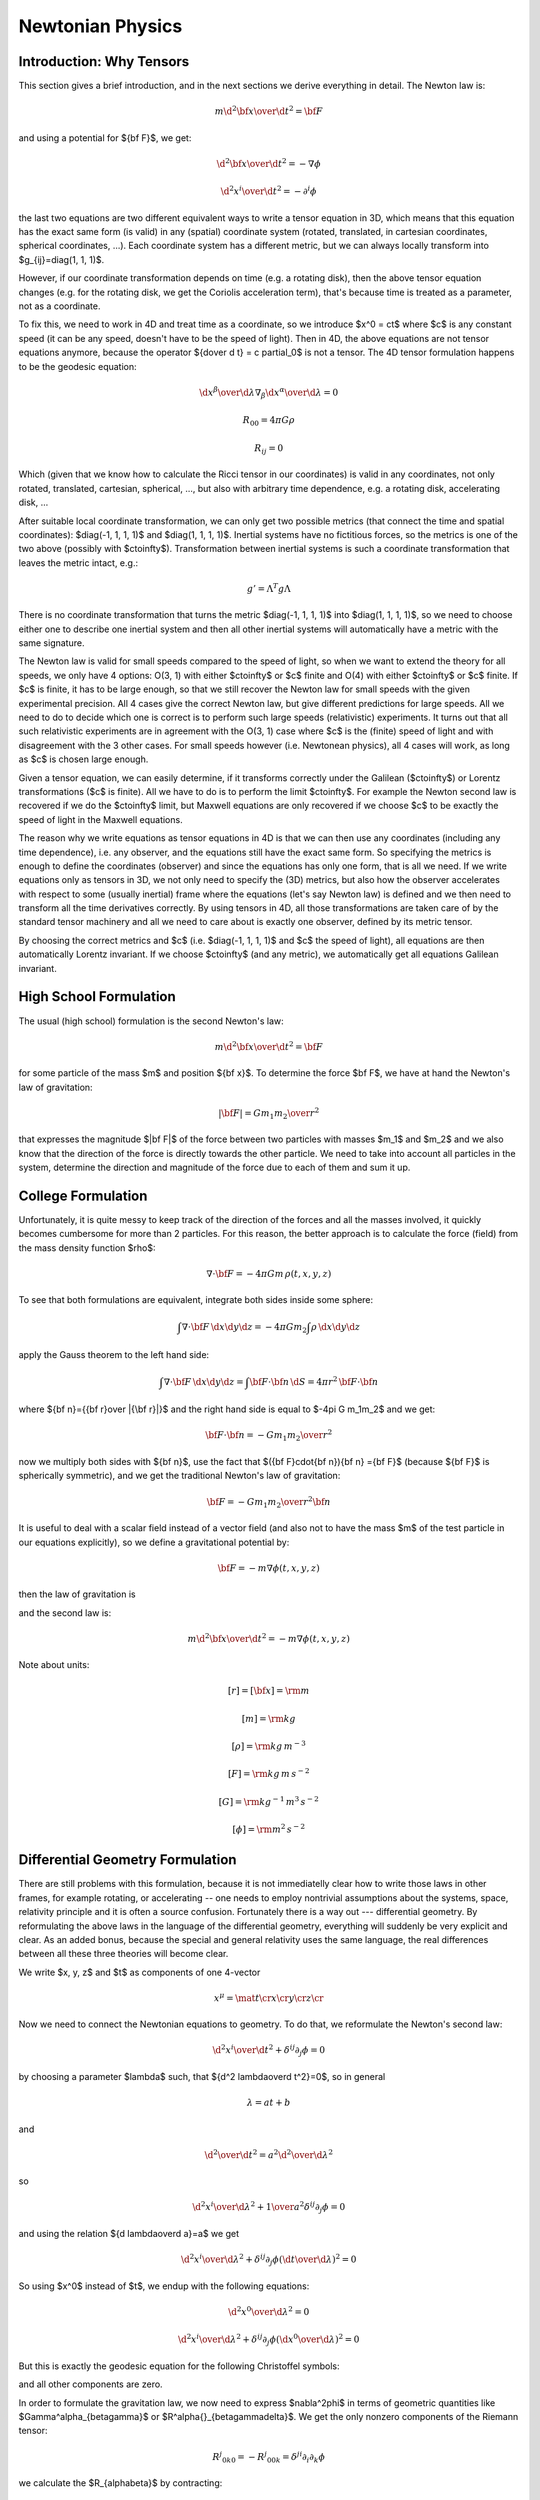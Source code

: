 .. index:: newtonian physics

Newtonian Physics
=================

Introduction: Why Tensors
-------------------------

This section gives a brief introduction, and in the next sections we derive
everything in detail. The Newton law is:

.. math::

    m {\d^2 {\bf x}\over\d t^2} = {\bf F}

and using a potential for ${\bf F}$, we get:

.. math::

    {\d^2 {\bf x}\over\d t^2} = -\nabla \phi

    {\d^2 x^i\over\d t^2} = -\partial^i \phi

the last two equations are two different equivalent ways to write a tensor
equation in 3D, which means that this equation has the exact same form (is
valid) in any (spatial) coordinate system (rotated, translated, in cartesian
coordinates, spherical coordinates, ...). Each coordinate system has a
different metric, but we can always locally transform into
$g_{ij}=\diag(1, 1, 1)$.

However, if our coordinate transformation depends on time (e.g. a rotating
disk), then the above tensor equation changes (e.g. for the rotating disk, we
get the Coriolis acceleration term), that's because time is treated as a
parameter, not as a coordinate.

To fix this, we need to work in 4D and treat time as a coordinate, so we
introduce $x^0 = ct$ where $c$ is any constant speed (it can be any speed,
doesn't have to be the speed of light). Then in 4D, the above equations are not
tensor equations anymore, because the operator ${\d\over \d t} = c \partial_0$
is not a tensor. The 4D tensor formulation happens to be the geodesic equation:

.. math::

    {\d x^\beta\over\d\lambda}\nabla_\beta {\d x^\alpha\over\d\lambda} = 0

    R_{00} = 4\pi G\rho

    R_{ij} = 0

Which (given that we know how to calculate the Ricci tensor in our coordinates)
is valid in any coordinates, not only rotated, translated, cartesian,
spherical, ..., but also with arbitrary time dependence, e.g. a rotating disk,
accelerating disk, ...

After suitable local coordinate transformation, we can only get two possible
metrics (that connect the time and spatial coordinates): $\diag(-1, 1, 1, 1)$
and $\diag(1, 1, 1, 1)$. Inertial systems have no fictitious forces, so the
metrics is one of the two above (possibly with $c\to\infty$). Transformation
between inertial systems is such a coordinate transformation that leaves the
metric intact, e.g.:

.. math::

     g' = \Lambda^T g \Lambda

There is no coordinate transformation that turns the metric $\diag(-1, 1, 1,
1)$ into $\diag(1, 1, 1, 1)$, so we need to choose either one to describe one
inertial system and then all other inertial systems will automatically have a
metric with the same signature.

The Newton law is valid for small speeds compared to the speed of light, so
when we want to extend the theory for all speeds, we only have 4 options: O(3,
1) with either $c\to\infty$ or $c$ finite and O(4) with either $c\to\infty$ or
$c$ finite. If $c$ is finite, it has to be large enough, so that we still
recover the Newton law for small speeds with the given experimental precision.
All 4 cases give the correct Newton law, but give different predictions for
large speeds. All we need to do to decide which one is correct is to perform
such large speeds (relativistic) experiments. It turns out that all such
relativistic experiments are in agreement with the O(3, 1) case where $c$ is
the (finite) speed of light and with disagreement with the 3 other cases. For
small speeds however (i.e. Newtonean physics), all 4 cases will work, as long
as $c$ is chosen large enough.

Given a tensor equation, we can easily determine, if it transforms correctly
under the Galilean ($c\to\infty$) or Lorentz transformations ($c$ is finite).
All we have to do is to perform the limit $c\to\infty$. For example the Newton
second law is recovered if we do the $c\to\infty$ limit, but Maxwell equations
are only recovered if we choose $c$ to be exactly the speed of light in the
Maxwell equations.

The reason why we write equations as tensor equations in 4D is that we can then
use any coordinates (including any time dependence), i.e. any observer, and the
equations still have the exact same form. So specifying the metrics is enough
to define the coordinates (observer) and since the equations has only one form,
that is all we need. If we write equations only as tensors in 3D, we not only
need to specify the (3D) metrics, but also how the observer accelerates with
respect to some (usually inertial) frame where the equations (let's say Newton
law) is defined and we then need to transform all the time derivatives
correctly. By using tensors in 4D, all those transformations are taken care of
by the standard tensor machinery and all we need to care about is exactly one
observer, defined by its metric tensor.

By choosing the correct metrics and $c$ (i.e. $\diag(-1, 1, 1, 1)$ and $c$ the
speed of light), all equations are then automatically Lorentz invariant. If we
choose $c\to\infty$ (and any metric), we automatically get all equations
Galilean invariant.


High School Formulation
-----------------------


The usual (high school) formulation is the second Newton's law:

.. math::

    m {\d^2 {\bf x}\over\d t^2} = {\bf F}

for some particle of the mass $m$ and position ${\bf x}$. To determine the
force $\bf F$, we have at hand the Newton's law of
gravitation:

.. math::

    |{\bf F}| = G {m_1 m_2\over r^2}

that expresses the magnitude $|\bf F|$ of the force between two particles with
masses $m_1$ and $m_2$ and we also know that the direction of the force is
directly towards the other particle.
We need to take into account all particles in the system, determine the
direction and magnitude of the force due to each of them and sum it up.

College Formulation
-------------------


Unfortunately, it is quite messy to keep track of the direction of the forces
and all the masses involved, it quickly becomes cumbersome for more than 2
particles. For this reason, the better approach is to calculate the force
(field) from the mass density function $\rho$:

.. math::

    \nabla\cdot{\bf F} = -4\pi Gm\,\rho(t, x, y, z)

To see that both formulations are equivalent,
integrate both sides inside some sphere:

.. math::

    \int\nabla\cdot{\bf F}\,\d x\d y\d z = -4\pi Gm_2\int\rho\,\d x\d y\d z

apply the Gauss theorem to the left hand side:

.. math::

    \int\nabla\cdot{\bf F}\,\d x\d y\d z = \int{\bf F}\cdot{\bf n}\,\d S= 4\pi r^2\,{\bf F}\cdot{\bf n}

where ${\bf n}={{\bf r}\over |{\bf r}|}$ and
the right hand side is equal to $-4\pi G m_1m_2$ and we get:

.. math::

    {\bf F}\cdot{\bf n} = -G{m_1m_2\over r^2}

now we multiply both sides with ${\bf n}$, use the fact that
$({\bf F}\cdot{\bf n}){\bf n} ={\bf F}$ (because ${\bf F}$ is spherically
symmetric), and we get the traditional Newton's
law of gravitation:

.. math::

    {\bf F} = -G{m_1m_2\over r^2}{\bf n}


It is useful to deal with a scalar field instead of a vector field (and also
not to have the mass $m$ of the test particle in our equations explicitly), so we
define a gravitational potential by:

.. math::

    {\bf F} = -m\nabla\phi(t, x, y, z)

then the law of gravitation is

.. math::
    :label: grav

    \nabla^2\phi = 4\pi G\rho

and the second law is:

.. math::

    m{\d^2 {\bf x}\over\d t^2} = -m\nabla\phi(t, x, y, z)


Note about units:

.. math::

    [r] = [{\bf x}] = \rm m


.. math::

    [m] = \rm kg


.. math::

    [\rho] = \rm kg\,m^{-3}


.. math::

    [F] = \rm kg\,m\,s^{-2}


.. math::

    [G] = \rm kg^{-1}\,m^3\,s^{-2}


.. math::

    [\phi] = \rm m^2\,s^{-2}


Differential Geometry Formulation
---------------------------------


There are still problems with this formulation, because it is not immediatelly
clear how to write those laws in other frames, for example rotating, or
accelerating -- one needs to employ nontrivial assumptions about the systems,
space, relativity principle and it is often a source confusion.
Fortunately there is a way out --- differential geometry. By reformulating the
above laws in the language of the differential geometry, everything will
suddenly be very explicit and clear. As an added bonus, because the special and
general relativity uses the same language, the real differences between all
these three theories will become clear.

We write $x, y, z$ and $t$ as components of one 4-vector

.. math::

     x^\mu = \mat{t\cr x\cr y\cr z\cr}

Now we need to connect the Newtonian equations to geometry. To do that, we
reformulate the Newton's second law:

.. math::

     {\d^2 x^i\over\d t^2} + \delta^{ij}\partial_j\phi =0

by choosing a parameter $\lambda$ such, that ${\d^2 \lambda\over\d t^2}=0$,
so in general

.. math::

     \lambda = at+b

and

.. math::

    {\d^2\over\d t^2} = a^2{\d^2\over\d \lambda^2}

so

.. math::

     {\d^2 x^i\over\d\lambda^2} + {1\over a^2}\delta^{ij}\partial_j\phi =0

and using the relation ${\d \lambda\over\d a}=a$ we get

.. math::

     {\d^2 x^i\over\d\lambda^2} + \delta^{ij}\partial_j\phi \left({\d t\over\d\lambda}\right)^2 =0

So using $x^0$ instead of $t$, we endup with the following equations:

.. math::

    {\d^2x^0\over\d\lambda^2}=0


.. math::

     {\d^2 x^i\over\d\lambda^2} + \delta^{ij}\partial_j\phi \left({\d x^0\over\d\lambda}\right)^2 =0

But this is exactly the geodesic equation for the following Christoffel symbols:

.. math::
    :label: Chris-newton

    \Gamma^i_{00} = \delta^{ij}\partial_j\phi

and all other components are zero.

In order to formulate the gravitation law, we now need to express
$\nabla^2\phi$ in terms of geometric quantities like
$\Gamma^\alpha_{\beta\gamma}$ or $R^\alpha{}_{\beta\gamma\delta}$.
We get the only nonzero components of
the Riemann tensor:

.. math::

    R^j{}_{0k0} = -R^j{}_{00k} = \delta^{ji}\partial_i\partial_k\phi

we calculate the $R_{\alpha\beta}$ by contracting:

.. math::

    R_{00} = R^\mu{}_{0\mu0} = R^i{}_{0i0} = \delta^{ij}\partial_i\partial_j\phi


.. math::

    R_{ij} = 0

and we see that the Newton gravitation law is

.. math::

    R_{00} = 4\pi G\rho


.. math::

    R_{ij} = 0


Thus we have reformulated the Newton's laws in a frame invariant way --- the
matter curves the geometry using the equations:

.. math::

    R_{00} = 4\pi G\rho


.. math::

    R_{ij} = 0

from which one can (for example) calculate the Christoffel symbols and other
things. The particles then move on the geodesics:

.. math::

    {\d^2 x^\alpha\over\d\lambda^2} + \Gamma^\alpha_{\beta\gamma} {\d x^\beta\over\d\lambda}{\d x^\gamma\over\d\lambda} = 0

Both equations now have the same form in all coordinate systems (inertial or
not) and it is clear how to transform them --- only the Christoffel symbols
(and Ricci tensor) change and we have a formula for their transformation.

Metrics
-------


There is a slight problem with the metrics --- it can be proven that there is
no metrics, that generates the Christoffel symbols above. However, it turns out
that if we introduce an invariant speed $c$ in the metrics, then calculate the
Christoffel symbols (thus they depend on $c$) and then do the limit
$c\to\infty$, we can get the Christoffel symbols above.

In fact, it turns out that there are many such metrics that generate the right
Christoffel symbols. Below we list several similar metrics and the
corresponding Christoffel symbols (in the limit $c\to\infty$), so that we can
get a better feeling what metrics work and what don't and why:

.. math::

    g_{\mu\nu} = \mat{-c^2-2\phi & 0 & 0 & 0\cr 0 & 1 & 0 & 0\cr 0 & 0 & -1 & 0\cr 0 & 0 & 0 & 1\cr}


.. math::

    \Gamma^1_{00}=\partial_x\phi


.. math::

    \Gamma^2_{00}=-\partial_y\phi


.. math::

    \Gamma^3_{00}=\partial_z\phi


.. math::

    g_{\mu\nu} = \mat{-c^2-2\phi & 0 & 0 & 0\cr 0 & 1 & 0 & 0\cr 0 & 0 & -1 & 0\cr 0 & 0 & 0 & -1\cr}


.. math::

    \Gamma^1_{00}=\partial_x\phi


.. math::

    \Gamma^2_{00}=-\partial_y\phi


.. math::

    \Gamma^3_{00}=-\partial_z\phi


.. math::

    g_{\mu\nu} = \mat{-c^2-2\phi & 0 & 0 & 0\cr 0 & -1 & 0 & 0\cr 0 & 0 & -1 & 0\cr 0 & 0 & 0 & -1\cr}


.. math::

    \Gamma^1_{00}=-\partial_x\phi


.. math::

    \Gamma^2_{00}=-\partial_y\phi


.. math::

    \Gamma^3_{00}=-\partial_z\phi


.. math::

    g_{\mu\nu} = \mat{-c^2+45-2\phi & 0 & 0 & 0\cr 0 & 1 & 0 & 0\cr 0 & 0 & 1 & 0\cr 0 & 0 & 0 & 1\cr}


.. math::

    \Gamma^1_{00}=\partial_x\phi


.. math::

    \Gamma^2_{00}=\partial_y\phi


.. math::

    \Gamma^3_{00}=\partial_z\phi


.. math::

    g_{\mu\nu} = \mat{-c^2-2\phi & 0 & 0 & 0\cr 0 & 1-{2\phi\over c^2} & 0 & 0\cr 0 & 0 & 1-{2\phi\over c^2} & 0\cr 0 & 0 & 0 & 1-{2\phi\over c^2}\cr}


.. math::

    \Gamma^1_{00}=\partial_x\phi


.. math::

    \Gamma^2_{00}=\partial_y\phi


.. math::

    \Gamma^3_{00}=\partial_z\phi


.. math::

    g_{\mu\nu} = \mat{-c^2-2\phi & 0 & 0 & 0\cr 0 & 1 & 0 & 0\cr 0 & 0 & 1 & 0\cr 0 & 0 & 0 & 1\cr}


.. math::

    \Gamma^1_{00}=\partial_x\phi


.. math::

    \Gamma^2_{00}=\partial_y\phi


.. math::

    \Gamma^3_{00}=\partial_z\phi


.. math::

    g_{\mu\nu} = \mat{c^2-2\phi & 0 & 0 & 0\cr 0 & 1 & 0 & 0\cr 0 & 0 & 1 & 0\cr 0 & 0 & 0 & 1\cr}


.. math::

    \Gamma^1_{00}=\partial_x\phi


.. math::

    \Gamma^2_{00}=\partial_y\phi


.. math::

    \Gamma^3_{00}=\partial_z\phi


.. math::

    g_{\mu\nu} = \mat{c^2-2\phi & 0 & 0 & 0\cr 0 & c^2 & 0 & 0\cr 0 & 0 & 1 & 0\cr 0 & 0 & 0 & 1\cr}


.. math::

    \Gamma^2_{00}=\partial_y\phi


.. math::

    \Gamma^3_{00}=\partial_z\phi


.. math::

    g_{\mu\nu} = \mat{c^2-2\phi & 0 & 0 & 0\cr 0 & 1 & 0 & {2\phi\over c^2}\cr 0 & 0 & 1 & 0\cr 0 & 0 & 0 & 1\cr}


.. math::

    \Gamma^1_{00}=\partial_x\phi


.. math::

    \Gamma^2_{00}=\partial_y\phi


.. math::

    \Gamma^3_{00}=\partial_z\phi


.. math::

    g_{\mu\nu} = \mat{c^2-2\phi & 0 & 0 & 0\cr 0 & 1 & 0 & c^2\cr 0 & 0 & 1 & 0\cr 0 & 0 & 0 & 1\cr}


.. math::

    \Gamma^1_{00}=-\infty


.. math::

    \Gamma^2_{00}=\partial_y\phi


.. math::

    \Gamma^3_{00}=\partial_z\phi


.. math::

    g_{\mu\nu} = \mat{c^2-2\phi & 0 & 0 & 0\cr 0 & 1 & 0 & 5\cr 0 & 0 & 1 & 0\cr 0 & 0 & 0 & 1\cr}


.. math::

    \Gamma^1_{00}=\partial_x\phi-5\partial_z\phi


.. math::

    \Gamma^2_{00}=\partial_y\phi


.. math::

    \Gamma^3_{00}=\partial_z\phi


.. math::

    g_{\mu\nu} = \mat{c^2-2\phi & 0 & 5 & 0\cr 0 & 1 & 0 & 0\cr 0 & 0 & 1 & 0\cr 0 & 0 & 0 & 1\cr}


.. math::

    \Gamma^1_{00}=\partial_x\phi


.. math::

    \Gamma^2_{00}=\partial_y\phi


.. math::

    \Gamma^3_{00}=\partial_z\phi

If we do the limit $c\to\infty$ in the metrics itself, all the working metrics
degenerate to:

.. math::

    g_{\mu\nu} = \mat{\pm\infty & 0 & 0 & 0\cr 0 & 1 & 0 & 0\cr 0 & 0 & 1 & 0\cr 0 & 0 & 0 & 1\cr}

(possibly with nonzero but finite elements $g_{0i}=g_{i0}\neq0$).
So it seems like any metrics whose limit is
$\diag(\pm\infty, 1, 1, 1)$, generates the correct Christoffel symbols:

.. math::

    \Gamma^1_{00}=\partial_x\phi


.. math::

    \Gamma^2_{00}=\partial_y\phi


.. math::

    \Gamma^3_{00}=\partial_z\phi

but this would have to be investigated further.

Let's take the metrics
$\diag(-c^2-2\phi, 1-{2\phi\over c^2}, 1-{2\phi\over c^2}, 1-{2\phi\over c^2})$
and calculate the Christoffel symbols (without the limit $c\to\infty$):

.. math::

    \Gamma^0_{\mu\nu}=\begin{pmatrix}- \frac{\frac{\partial}{\partial t} \phi\left(t,x,y,z\right)}{- 2 \phi\left(t,x,y,z\right) - {c}^{2}} & - \frac{\frac{\partial}{\partial x} \phi\left(t,x,y,z\right)}{- 2 \phi\left(t,x,y,z\right) - {c}^{2}} & - \frac{\frac{\partial}{\partial y} \phi\left(t,x,y,z\right)}{- 2 \phi\left(t,x,y,z\right) - {c}^{2}} & - \frac{\frac{\partial}{\partial z} \phi\left(t,x,y,z\right)}{- 2 \phi\left(t,x,y,z\right) - {c}^{2}}\\- \frac{\frac{\partial}{\partial x} \phi\left(t,x,y,z\right)}{- 2 \phi\left(t,x,y,z\right) - {c}^{2}} & \frac{\frac{\partial}{\partial t} \phi\left(t,x,y,z\right)}{{c}^{2} \left(- 2 \phi\left(t,x,y,z\right) - {c}^{2}\right)} & 0 & 0\\- \frac{\frac{\partial}{\partial y} \phi\left(t,x,y,z\right)}{- 2 \phi\left(t,x,y,z\right) - {c}^{2}} & 0 & \frac{\frac{\partial}{\partial t} \phi\left(t,x,y,z\right)}{{c}^{2} \left(- 2 \phi\left(t,x,y,z\right) - {c}^{2}\right)} & 0\\- \frac{\frac{\partial}{\partial z} \phi\left(t,x,y,z\right)}{- 2 \phi\left(t,x,y,z\right) - {c}^{2}} & 0 & 0 & \frac{\frac{\partial}{\partial t} \phi\left(t,x,y,z\right)}{{c}^{2} \left(- 2 \phi\left(t,x,y,z\right) - {c}^{2}\right)}\end{pmatrix}

    \Gamma^1_{\mu\nu}=\begin{pmatrix}\frac{\frac{\partial}{\partial x} \phi\left(t,x,y,z\right)}{1 - 2 \frac{\phi\left(t,x,y,z\right)}{{c}^{2}}} & - \frac{\frac{\partial}{\partial t} \phi\left(t,x,y,z\right)}{{c}^{2} \left(1 - 2 \frac{\phi\left(t,x,y,z\right)}{{c}^{2}}\right)} & 0 & 0\\- \frac{\frac{\partial}{\partial t} \phi\left(t,x,y,z\right)}{{c}^{2} \left(1 - 2 \frac{\phi\left(t,x,y,z\right)}{{c}^{2}}\right)} & - \frac{\frac{\partial}{\partial x} \phi\left(t,x,y,z\right)}{{c}^{2} \left(1 - 2 \frac{\phi\left(t,x,y,z\right)}{{c}^{2}}\right)} & - \frac{\frac{\partial}{\partial y} \phi\left(t,x,y,z\right)}{{c}^{2} \left(1 - 2 \frac{\phi\left(t,x,y,z\right)}{{c}^{2}}\right)} & - \frac{\frac{\partial}{\partial z} \phi\left(t,x,y,z\right)}{{c}^{2} \left(1 - 2 \frac{\phi\left(t,x,y,z\right)}{{c}^{2}}\right)}\\0 & - \frac{\frac{\partial}{\partial y} \phi\left(t,x,y,z\right)}{{c}^{2} \left(1 - 2 \frac{\phi\left(t,x,y,z\right)}{{c}^{2}}\right)} & \frac{\frac{\partial}{\partial x} \phi\left(t,x,y,z\right)}{{c}^{2} \left(1 - 2 \frac{\phi\left(t,x,y,z\right)}{{c}^{2}}\right)} & 0\\0 & - \frac{\frac{\partial}{\partial z} \phi\left(t,x,y,z\right)}{{c}^{2} \left(1 - 2 \frac{\phi\left(t,x,y,z\right)}{{c}^{2}}\right)} & 0 & \frac{\frac{\partial}{\partial x} \phi\left(t,x,y,z\right)}{{c}^{2} \left(1 - 2 \frac{\phi\left(t,x,y,z\right)}{{c}^{2}}\right)}\end{pmatrix}

    \Gamma^2_{\mu\nu}=\begin{pmatrix}\frac{\frac{\partial}{\partial y} \phi\left(t,x,y,z\right)}{1 - 2 \frac{\phi\left(t,x,y,z\right)}{{c}^{2}}} & 0 & - \frac{\frac{\partial}{\partial t} \phi\left(t,x,y,z\right)}{{c}^{2} \left(1 - 2 \frac{\phi\left(t,x,y,z\right)}{{c}^{2}}\right)} & 0\\0 & \frac{\frac{\partial}{\partial y} \phi\left(t,x,y,z\right)}{{c}^{2} \left(1 - 2 \frac{\phi\left(t,x,y,z\right)}{{c}^{2}}\right)} & - \frac{\frac{\partial}{\partial x} \phi\left(t,x,y,z\right)}{{c}^{2} \left(1 - 2 \frac{\phi\left(t,x,y,z\right)}{{c}^{2}}\right)} & 0\\- \frac{\frac{\partial}{\partial t} \phi\left(t,x,y,z\right)}{{c}^{2} \left(1 - 2 \frac{\phi\left(t,x,y,z\right)}{{c}^{2}}\right)} & - \frac{\frac{\partial}{\partial x} \phi\left(t,x,y,z\right)}{{c}^{2} \left(1 - 2 \frac{\phi\left(t,x,y,z\right)}{{c}^{2}}\right)} & - \frac{\frac{\partial}{\partial y} \phi\left(t,x,y,z\right)}{{c}^{2} \left(1 - 2 \frac{\phi\left(t,x,y,z\right)}{{c}^{2}}\right)} & - \frac{\frac{\partial}{\partial z} \phi\left(t,x,y,z\right)}{{c}^{2} \left(1 - 2 \frac{\phi\left(t,x,y,z\right)}{{c}^{2}}\right)}\\0 & 0 & - \frac{\frac{\partial}{\partial z} \phi\left(t,x,y,z\right)}{{c}^{2} \left(1 - 2 \frac{\phi\left(t,x,y,z\right)}{{c}^{2}}\right)} & \frac{\frac{\partial}{\partial y} \phi\left(t,x,y,z\right)}{{c}^{2} \left(1 - 2 \frac{\phi\left(t,x,y,z\right)}{{c}^{2}}\right)}\end{pmatrix}

    \Gamma^3_{\mu\nu}=\begin{pmatrix}\frac{\frac{\partial}{\partial z} \phi\left(t,x,y,z\right)}{1 - 2 \frac{\phi\left(t,x,y,z\right)}{{c}^{2}}} & 0 & 0 & - \frac{\frac{\partial}{\partial t} \phi\left(t,x,y,z\right)}{{c}^{2} \left(1 - 2 \frac{\phi\left(t,x,y,z\right)}{{c}^{2}}\right)}\\0 & \frac{\frac{\partial}{\partial z} \phi\left(t,x,y,z\right)}{{c}^{2} \left(1 - 2 \frac{\phi\left(t,x,y,z\right)}{{c}^{2}}\right)} & 0 & - \frac{\frac{\partial}{\partial x} \phi\left(t,x,y,z\right)}{{c}^{2} \left(1 - 2 \frac{\phi\left(t,x,y,z\right)}{{c}^{2}}\right)}\\0 & 0 & \frac{\frac{\partial}{\partial z} \phi\left(t,x,y,z\right)}{{c}^{2} \left(1 - 2 \frac{\phi\left(t,x,y,z\right)}{{c}^{2}}\right)} & - \frac{\frac{\partial}{\partial y} \phi\left(t,x,y,z\right)}{{c}^{2} \left(1 - 2 \frac{\phi\left(t,x,y,z\right)}{{c}^{2}}\right)}\\- \frac{\frac{\partial}{\partial t} \phi\left(t,x,y,z\right)}{{c}^{2} \left(1 - 2 \frac{\phi\left(t,x,y,z\right)}{{c}^{2}}\right)} & - \frac{\frac{\partial}{\partial x} \phi\left(t,x,y,z\right)}{{c}^{2} \left(1 - 2 \frac{\phi\left(t,x,y,z\right)}{{c}^{2}}\right)} & - \frac{\frac{\partial}{\partial y} \phi\left(t,x,y,z\right)}{{c}^{2} \left(1 - 2 \frac{\phi\left(t,x,y,z\right)}{{c}^{2}}\right)} & - \frac{\frac{\partial}{\partial z} \phi\left(t,x,y,z\right)}{{c}^{2} \left(1 - 2 \frac{\phi\left(t,x,y,z\right)}{{c}^{2}}\right)}\end{pmatrix}

By taking the limit $c\to\infty$, the only nonzero Christoffel symbols are:

.. math::

    \Gamma^1_{00}=\partial_x\phi


.. math::

    \Gamma^2_{00}=\partial_y\phi


.. math::

    \Gamma^3_{00}=\partial_z\phi

or written compactly:

.. math::

    \Gamma^i_{00}=\delta^{ij}\partial_j\phi

So the geodesics equation

.. math::

    {\d^2 x^\alpha\over\d\lambda^2} + \Gamma^\alpha_{\beta\gamma} {\d x^\beta\over\d\lambda}{\d x^\gamma\over\d\lambda} = 0

becomes

.. math::

    {\d^2 x^0\over\d\lambda^2}=0


.. math::

    {\d^2 x^i\over\d\lambda^2} + \delta^{ij}\partial_j\phi \left({\d x^0\over\d\lambda}\right)^2 = 0

From the first equation we get $x^0 = a\lambda+b$, we substitute to the second
equation:

.. math::

    {1\over a^2}{\d^2 x^i\over\d\lambda^2} + \delta^{ij}\partial_j\phi = 0

or

.. math::

    {\d^2 x^i\over\d (x^0)^2} + \delta^{ij}\partial_j\phi = 0


.. math::

    {\d^2 x^i\over\d t^2}=-\delta^{ij}\partial_j\phi

So the Newton's second law *is* the equation of geodesics.


Obsolete section
----------------


This section is obsolete, ideas from it should be polished (sometimes
corrected) and put to other sections.

The problem is, that in general, Christoffel symbols have 40 components and
metrics only 10 and in our case, we cannot find such a metrics, that generates
the Christoffel symbols above. In other words, the spacetime that describes
the Newtonian theory is affine, but not a metric space. The metrics is singular,
and we have one metrics $\diag(-1, 0, 0, 0)$ that describes the time coordinate
and another metrics $\diag(0, 1, 1, 1)$ that describes the spatial coordinates.
We know the affine connection coefficients $\Gamma^\alpha_{\beta\gamma}$, so
that is enough to calculate geodesics and to differentiate vectors and do
everything we need.

However, for me it is still not satisfactory, because I really want to have a
metrics tensor, so that I can easily derive things in exactly the same way as
in general relativity. To do that, we will have to work in the regime $c$ is
finite and only at the end do the limit $c\to\infty$.

We start with Einstein equations:

.. math::

    R_{\alpha\beta}-\half Rg_{\alpha\beta}={8\pi G\over c^4}T_{\alpha\beta}

or

.. math::

    R_{\alpha\beta}={8\pi G\over c^4}(T_{\alpha\beta}-\half Tg_{\alpha\beta})


.. math::

    R^\alpha{}_\beta={8\pi G\over c^4}(T^\alpha{}_\beta-\half T)

The energy-momentum tensor is

.. math::

    T^{\alpha\beta} = \rho U^\alpha U^\beta

in our approximation $U^i \sim0$ and $U^0 \sim c$, so the only nonzero component
is:

.. math::

    T^{00} = \rho c^2


.. math::

    T = \rho c^2

and

.. math::

    R^i{}_j={8\pi G\over c^4}(-\half \rho c^2)=-{4\pi G\over c^2}\rho


.. math::

    R^0{}_0={8\pi G\over c^4}(\half \rho c^2)={4\pi G\over c^2}\rho

We need to find such a metric tensor, that

.. math::

    R^0{}_0={1\over c^2}\nabla^2\phi

then we get :eq:`grav`.

There are several ways to choose the metrics tensor. We
start
We can always find a coordinate transformation, that converts the metrics to a
diagonal form with only $1$, $0$ and $-1$ on the diagonal. If we want
nondegenerate metrics, we do not accept $0$ (but as it turns out, the metrics
for the Newtonian mechanics *is* degenerated).
Also, it is equivalent if we add a minus to all diagonal elements, e.g. $\diag(1,
1, 1, 1)$ and $\diag(-1, -1, -1, -1)$ are equivalent, so
we are left
with these options only:
signature 4:

.. math::

    g_{\mu\nu}=\diag(1, 1, 1, 1)

signature 2:

.. math::

    g_{\mu\nu}=\diag(-1, 1, 1, 1)


.. math::

    g_{\mu\nu}=\diag(1, -1, 1, 1)


.. math::

    g_{\mu\nu}=\diag(1, 1, -1, 1)


.. math::

    g_{\mu\nu}=\diag(1, 1, 1, -1)

signature 0:

.. math::

    g_{\mu\nu}=\diag(-1, -1, 1, 1)


.. math::

    g_{\mu\nu}=\diag(-1, 1, -1, 1)


.. math::

    g_{\mu\nu}=\diag(-1, 1, 1, -1)

No other possibility exists (up to adding a minus to all elements). We can also
quite easily find coordinate transformations that swap coordinates, i.e. we can
always find a transformation so that we first have only $-1$ and then only $1$
on the diagonal, so we are left with:
signature 4:

.. math::

    g_{\mu\nu}=\diag(1, 1, 1, 1)

signature 2:

.. math::

    g_{\mu\nu}=\diag(-1, 1, 1, 1)

signature 0:

.. math::

    g_{\mu\nu}=\diag(-1, -1, 1, 1)

One possible physical interpretation of the signature 0 metrics is
that we have 2 time coordinates and 2 spatial coordinates. In any case, this
metrics doesn't describe our space (neither Newtonian nor general relativity),
because we really need the spatial coordinates to have the metrics either
$\diag(1, 1, 1)$ or $\diag(-1, -1, -1)$.

So we are left with either (this case will probably not work, but I want to
have an
explicit reason why it doesn't work):

.. math::

    g_{\mu\nu} = \mat{1 & 0 & 0 & 0\cr 0 & 1 & 0 & 0\cr 0 & 0 & 1 & 0\cr 0 & 0 & 0 & 1\cr}

or (this is the usual special relativity)

.. math::

    g_{\mu\nu} = \mat{-1 & 0 & 0 & 0\cr 0 & 1 & 0 & 0\cr 0 & 0 & 1 & 0\cr 0 & 0 & 0 & 1\cr}

It turns out, that one option to turn on gravitation is to add the term $-{2\phi\over c^2}\one$ to the
metric tensor, in the first
case:

.. math::

    g_{\mu\nu} = \mat{1-{2\phi\over c^2} & 0 & 0 & 0\cr 0 & 1-{2\phi\over c^2} & 0 & 0\cr 0 & 0 & 1-{2\phi\over c^2} & 0\cr 0 & 0 & 0 & 1-{2\phi\over c^2}\cr}

and second case:

.. math::

    g_{\mu\nu} = \mat{-1-{2\phi\over c^2} & 0 & 0 & 0\cr 0 & 1-{2\phi\over c^2} & 0 & 0\cr 0 & 0 & 1-{2\phi\over c^2} & 0\cr 0 & 0 & 0 & 1-{2\phi\over c^2}\cr}

The second law is derived from the
equation of geodesic:

.. math::

    {\d^2 x^\alpha\over\d\lambda^2} + \Gamma^\alpha_{\beta\gamma} {\d x^\beta\over\d\lambda}{\d x^\gamma\over\d\lambda} = 0

in an equivalent form

.. math::

    {\d U^\alpha\over\d\tau} + \Gamma^\alpha_{\beta\gamma}U^\beta U^\gamma = 0

The only nonzero Christoffel symbols in the first case are (in the expressions
for the Christoffel symbols below, we set $c=1$):

.. math::

    \Gamma^0_{\mu\nu}= \begin{pmatrix}- \frac{\frac{\partial}{\partial t} \phi\left(t,x,y,z\right)}{1 - 2 \phi\left(t,x,y,z\right)} & - \frac{\frac{\partial}{\partial x} \phi\left(t,x,y,z\right)}{1 - 2 \phi\left(t,x,y,z\right)} & - \frac{\frac{\partial}{\partial y} \phi\left(t,x,y,z\right)}{1 - 2 \phi\left(t,x,y,z\right)} & - \frac{\frac{\partial}{\partial z} \phi\left(t,x,y,z\right)}{1 - 2 \phi\left(t,x,y,z\right)}\\- \frac{\frac{\partial}{\partial x} \phi\left(t,x,y,z\right)}{1 - 2 \phi\left(t,x,y,z\right)} & \frac{\frac{\partial}{\partial t} \phi\left(t,x,y,z\right)}{1 - 2 \phi\left(t,x,y,z\right)} & 0 & 0\\- \frac{\frac{\partial}{\partial y} \phi\left(t,x,y,z\right)}{1 - 2 \phi\left(t,x,y,z\right)} & 0 & \frac{\frac{\partial}{\partial t} \phi\left(t,x,y,z\right)}{1 - 2 \phi\left(t,x,y,z\right)} & 0\\- \frac{\frac{\partial}{\partial z} \phi\left(t,x,y,z\right)}{1 - 2 \phi\left(t,x,y,z\right)} & 0 & 0 & \frac{\frac{\partial}{\partial t} \phi\left(t,x,y,z\right)}{1 - 2 \phi\left(t,x,y,z\right)}\end{pmatrix}

    \Gamma^1_{\mu\nu}= \begin{pmatrix}\frac{\frac{\partial}{\partial x} \phi\left(t,x,y,z\right)}{1 - 2 \phi\left(t,x,y,z\right)} & - \frac{\frac{\partial}{\partial t} \phi\left(t,x,y,z\right)}{1 - 2 \phi\left(t,x,y,z\right)} & 0 & 0\\- \frac{\frac{\partial}{\partial t} \phi\left(t,x,y,z\right)}{1 - 2 \phi\left(t,x,y,z\right)} & - \frac{\frac{\partial}{\partial x} \phi\left(t,x,y,z\right)}{1 - 2 \phi\left(t,x,y,z\right)} & - \frac{\frac{\partial}{\partial y} \phi\left(t,x,y,z\right)}{1 - 2 \phi\left(t,x,y,z\right)} & - \frac{\frac{\partial}{\partial z} \phi\left(t,x,y,z\right)}{1 - 2 \phi\left(t,x,y,z\right)}\\0 & - \frac{\frac{\partial}{\partial y} \phi\left(t,x,y,z\right)}{1 - 2 \phi\left(t,x,y,z\right)} & \frac{\frac{\partial}{\partial x} \phi\left(t,x,y,z\right)}{1 - 2 \phi\left(t,x,y,z\right)} & 0\\0 & - \frac{\frac{\partial}{\partial z} \phi\left(t,x,y,z\right)}{1 - 2 \phi\left(t,x,y,z\right)} & 0 & \frac{\frac{\partial}{\partial x} \phi\left(t,x,y,z\right)}{1 - 2 \phi\left(t,x,y,z\right)}\end{pmatrix}

    \Gamma^2_{\mu\nu}= \begin{pmatrix}\frac{\frac{\partial}{\partial y} \phi\left(t,x,y,z\right)}{1 - 2 \phi\left(t,x,y,z\right)} & 0 & - \frac{\frac{\partial}{\partial t} \phi\left(t,x,y,z\right)}{1 - 2 \phi\left(t,x,y,z\right)} & 0\\0 & \frac{\frac{\partial}{\partial y} \phi\left(t,x,y,z\right)}{1 - 2 \phi\left(t,x,y,z\right)} & - \frac{\frac{\partial}{\partial x} \phi\left(t,x,y,z\right)}{1 - 2 \phi\left(t,x,y,z\right)} & 0\\- \frac{\frac{\partial}{\partial t} \phi\left(t,x,y,z\right)}{1 - 2 \phi\left(t,x,y,z\right)} & - \frac{\frac{\partial}{\partial x} \phi\left(t,x,y,z\right)}{1 - 2 \phi\left(t,x,y,z\right)} & - \frac{\frac{\partial}{\partial y} \phi\left(t,x,y,z\right)}{1 - 2 \phi\left(t,x,y,z\right)} & - \frac{\frac{\partial}{\partial z} \phi\left(t,x,y,z\right)}{1 - 2 \phi\left(t,x,y,z\right)}\\0 & 0 & - \frac{\frac{\partial}{\partial z} \phi\left(t,x,y,z\right)}{1 - 2 \phi\left(t,x,y,z\right)} & \frac{\frac{\partial}{\partial y} \phi\left(t,x,y,z\right)}{1 - 2 \phi\left(t,x,y,z\right)}\end{pmatrix}

    \Gamma^3_{\mu\nu}= \begin{pmatrix}\frac{\frac{\partial}{\partial z} \phi\left(t,x,y,z\right)}{1 - 2 \phi\left(t,x,y,z\right)} & 0 & 0 & - \frac{\frac{\partial}{\partial t} \phi\left(t,x,y,z\right)}{1 - 2 \phi\left(t,x,y,z\right)}\\0 & \frac{\frac{\partial}{\partial z} \phi\left(t,x,y,z\right)}{1 - 2 \phi\left(t,x,y,z\right)} & 0 & - \frac{\frac{\partial}{\partial x} \phi\left(t,x,y,z\right)}{1 - 2 \phi\left(t,x,y,z\right)}\\0 & 0 & \frac{\frac{\partial}{\partial z} \phi\left(t,x,y,z\right)}{1 - 2 \phi\left(t,x,y,z\right)} & - \frac{\frac{\partial}{\partial y} \phi\left(t,x,y,z\right)}{1 - 2 \phi\left(t,x,y,z\right)}\\- \frac{\frac{\partial}{\partial t} \phi\left(t,x,y,z\right)}{1 - 2 \phi\left(t,x,y,z\right)} & - \frac{\frac{\partial}{\partial x} \phi\left(t,x,y,z\right)}{1 - 2 \phi\left(t,x,y,z\right)} & - \frac{\frac{\partial}{\partial y} \phi\left(t,x,y,z\right)}{1 - 2 \phi\left(t,x,y,z\right)} & - \frac{\frac{\partial}{\partial z} \phi\left(t,x,y,z\right)}{1 - 2 \phi\left(t,x,y,z\right)}\end{pmatrix}

and in the second case, only $\Gamma^0_{\mu\nu}$ is different:

.. math::

    \Gamma^0_{\mu\nu}= \begin{pmatrix}\frac{\frac{\partial}{\partial t} \phi\left(t,x,y,z\right)}{1 + 2 \phi\left(t,x,y,z\right)} & \frac{\frac{\partial}{\partial x} \phi\left(t,x,y,z\right)}{1 + 2 \phi\left(t,x,y,z\right)} & \frac{\frac{\partial}{\partial y} \phi\left(t,x,y,z\right)}{1 + 2 \phi\left(t,x,y,z\right)} & \frac{\frac{\partial}{\partial z} \phi\left(t,x,y,z\right)}{1 + 2 \phi\left(t,x,y,z\right)}\\\frac{\frac{\partial}{\partial x} \phi\left(t,x,y,z\right)}{1 + 2 \phi\left(t,x,y,z\right)} & - \frac{\frac{\partial}{\partial t} \phi\left(t,x,y,z\right)}{1 + 2 \phi\left(t,x,y,z\right)} & 0 & 0\\\frac{\frac{\partial}{\partial y} \phi\left(t,x,y,z\right)}{1 + 2 \phi\left(t,x,y,z\right)} & 0 & - \frac{\frac{\partial}{\partial t} \phi\left(t,x,y,z\right)}{1 + 2 \phi\left(t,x,y,z\right)} & 0\\\frac{\frac{\partial}{\partial z} \phi\left(t,x,y,z\right)}{1 + 2 \phi\left(t,x,y,z\right)} & 0 & 0 & - \frac{\frac{\partial}{\partial t} \phi\left(t,x,y,z\right)}{1 + 2 \phi\left(t,x,y,z\right)}\end{pmatrix}


Now we assume that $\partial_\mu\phi \sim \phi \ll c^2$, so all $\Gamma^\alpha_{\beta
\gamma}$ are of the same order. Also $|U^i| \ll |U^0|$ and $U^0 = c$, so the only
nonnegligible term is

.. math::

    {\d U^\alpha\over\d\tau} + \Gamma^\alpha_{00}(U^0)^2 = 0

Substituting for the Christoffel symbol we get

.. math::

    {\d U^i\over\d\tau} =-{\delta^{ij}\partial_j{\phi\over c^2}\over1-{2\phi\over c^2}} \, c^2 =-\delta^{ij}(\partial_j\phi)\ \left(1+O\left({\phi\over c^2}\right)\right) =-\delta^{ij}\partial_j\phi  + O\left(\left({\phi\over c^2}\right)^2\right)

and multiplying both sides with $m$:

.. math::

    m{\d U^i\over\d\tau} =-m\partial_j\phi\ \delta^{ij}

which is the second Newton's law. For the zeroth component we get (first case
metric)

.. math::

    m{\d U^0\over\d\tau} =m{\d\phi\over\d\tau}

second case:

.. math::

    m{\d U^0\over\d\tau} =-m{\d\phi\over\d\tau}

Where $mU^0 = p^0$ is the energy of the particle (with respect to this frame
only), this means the energy is conserved unless the gravitational field
depends on time.

To summarize: the Christoffel symbols :eq:`Chris-newton` that we get from the
Newtonian theory contain $c$, which up to this point can be any speed, for
example we can set $c=1\rm\,ms^{-1}$. However, in order to have some metrics
tensor that generates those Christoffel symbols, the only way to do that is by
the metrics

.. math::

    \diag(-1, 1, 1, 1)-{2\phi\over c^2}\one

then calculating the Christoffel symbols. If we neglect the terms of the order
$O\left(\left(\phi\over c^2\right)^2\right)$ and higher, we get the Newtonian
Christoffel symbols :eq:`Chris-newton` that we want. It's clear that in order
to neglect the terms, we must have $|\phi| \ll c^2$, so we must choose $c$
large enough for this to work. To put it plainly, unless $c$ is large, there is
no metrics in our Newtonian spacetime. However for $c$ large, everything is
fine.


Intertial frames
----------------


What is an inertial frame? Inertial frame is such a frame
that doesn't have any fictitious forces. What is a fictitious force?
If we take covariant time derivative of any vector, then fictitious forces are all
the terms with nonzero Christoffel symbols. In other words, nonzero Christoffel symbols
mean that by (partially) differentiating with respect to time, we need to add
additional terms in order to get a proper vector again -- and those terms are
called fictitious forces if we are differentiating the velocity vector.

Inertial frame is a frame without fictitious forces, i.e. with all Christoffel
symbols zero in the whole frame.  This is equivalent to all components of the
Riemann tensor being zero:

.. math::

    R^\alpha{}_{\beta\gamma\delta} = 0

In general, if $R^\alpha{}_{\beta\gamma\delta} \neq 0$ in the whole universe,
then no such frame exists, but one can always achieve that locally, because
one can always find a coordinate transformation so that the Christoffel
symbols are zero locally (e.g. at one point), but unless
$R^\alpha{}_{\beta\gamma\delta} = 0$, the Christoffel symbols will *not*
be zero in the whole frame. So the (local) inertial frame is such a frame that
has zero Christoffel symbols (locally).

What is the metrics of the inertial frame? It is such a metrics, that
$\Gamma^\alpha{}_{\beta\gamma} = 0$. The derivatives
$\partial_\mu\Gamma^\alpha{}_{\beta\gamma}$ however doesn't have to be zero. We
know that taking any of the metrics listed above with $\phi=const$ we get all
the Christoffel symbols zero. So for example these two metrics (one with a plus
sign, the other with a minus sign) have all the Christoffel symbols zero:

.. math::

    g_{\mu\nu} = \mat{\pm c^2 & 0 & 0 & 0\cr 0 & 1 & 0 & 0\cr 0 & 0 & 1 & 0\cr 0 & 0 & 0 & 1\cr}

Such a metrics corresponds to an inertial frame then.

What are the (coordinate) transformations, that transform from one
intertial frame to another? Those are all transformations that start with an
inertial frame metrics (an example of such a metrics is given above), transform
it using the transformation matrix and the resulting metrics is also inertial.
In particular, let $x^\mu$ be inertial, thus $g_{\mu\nu}$ is an inertial
metrics, then transform to $x'^\mu$ and $g'$:

.. math::

    g'_{\alpha\beta} = {\partial x^\mu\over\partial x'^\alpha} {\partial x^\nu\over\partial x'^\beta} g_{\mu\nu} = \left({\partial x\over\partial x'}\right)^T g \left({\partial x\over\partial x'}\right)

if we denote the transformation matrix by $\Lambda$:

.. math::

    \Lambda^\mu{}_\alpha= {\partial x^\mu\over\partial x'^\alpha}

then the transformation law is:

.. math::

     g' = \Lambda^T g \Lambda

Now let's assume that $g'=g$, i.e. both inertial systems are given by the same
matrix and let's assume this particular form:

.. math::

    g'_{\mu\nu}=g_{\mu\nu} = \mat{\pm c^2 & 0 & 0 & 0\cr 0 & 1 & 0 & 0\cr 0 & 0 & 1 & 0\cr 0 & 0 & 0 & 1\cr}

(e.g. this covers almost all possible Newtonian metrics tensors).

.. index::
    pair: Lorentz; Group

Lorentz Group
-------------


The Lorentz group is O(3,1), e.g. all matrices satisfying:

.. math::
    :label: ortho

    g =
    \Lambda^T
    g
    \Lambda

with $g=\diag(-c^2, 1, 1, 1)$.
Taking the determinant of :eq:`ortho` we get $(\det\Lambda)^2=1$ or
$\det\Lambda=\pm1$. Writing the 00 component of :eq:`ortho` we get

.. math::

     -c^2 = -c^2(A^0{}_0)^2+(A^0{}_1)^2+(A^0{}_2)^2+(A^0{}_3)^2

or

.. math::

     (A^0{}_0)^2 = 1 + {1\over c^2}\left((A^0{}_1)^2+(A^0{}_2)^2+(A^0{}_3)^2\right)

Thus we can see that either $A^0{}_0\ge1$ (the transformation preserves the
direction of time, orthochronous) or $A^0{}_0\le-1$ (not orthochronous).
Thus we can see that the O(3, 1) group consists of 4 continuous parts, that
are not connected.

First case: elements with $\det\Lambda=1$ and $A^0{}_0\ge1$. Transformations
with $\det\Lambda=1$ form a subgroup and are called SO(3, 1), if they also have
$A^0{}_0\ge1$ (orthochronous), then they also form a subgroup and are called
the proper Lorentz transformations and denoted by ${\rm SO}^+(3, 1)$. They
consists of Lorentz boosts, example in the $x$-direction:

.. math::

    \Lambda^\mu{}_\nu= \mat{ {1\over\sqrt{1-{v^2\over c^2}}}& -{{v\over c^2}\over\sqrt{1-{v^2\over c^2}}} & 0 & 0\cr -{v\over\sqrt{1-{v^2\over c^2}}} & {1\over\sqrt{1-{v^2\over c^2}}} & 0 & 0\cr 0 & 0 & 1 & 0\cr 0 & 0 & 0 & 1\cr}

which in the limit $c\to\infty$ gives

.. math::

    \Lambda^\mu{}_\nu= \mat{ 1 & 0 & 0 & 0\cr -v & 1 & 0 & 0\cr 0 & 0 & 1 & 0\cr 0 & 0 & 0 & 1\cr}

and spatial rotations:

.. math::

    R_1(\phi)= \mat{ 1 & 0 & 0 & 0\cr 0 & 1 & 0 & 0\cr 0 & 0 & \cos\phi & \sin\phi\cr 0 & 0 & -\sin\phi & \cos\phi\cr}


.. math::

    R_2(\phi)= \mat{ 1 & 0 & 0 & 0\cr 0 & \cos\phi & 0 & \sin\phi\cr 0 & 0 & 1 & 0\cr 0 & -\sin\phi & 0  & \cos\phi\cr}


.. math::

    R_3(\phi)= \mat{ 1 & 0 & 0 & 0\cr 0 & \cos\phi & \sin\phi & 0\cr 0 & -\sin\phi & \cos\phi & 0\cr 0 & 0 & 0 & 1\cr}

(More rigorous derivation will be given in a moment.)
It can be shown (see below), that all other elements (improper
Lorentz transformations) of the O(3, 1)
group can be written as products of an element from ${\rm SO}^+(3, 1)$ and an
element of the discrete group:

.. math::

    \{\one,\ P,\ T,\ PT\}

where $P$ is space inversion (also called space reflection or parity
transformation):

.. math::

    P= \mat{ 1 & 0 & 0 & 0\cr 0 & -1 & 0 & 0\cr 0 & 0 & -1 & 0\cr 0 & 0 & 0 & -1\cr}

and $T$ is time reversal (also called time inversion):

.. math::

    T= \mat{ -1 & 0 & 0 & 0\cr 0 & 1 & 0 & 0\cr 0 & 0 & 1 & 0\cr 0 & 0 & 0 & 1\cr}


Second case: elements with $\det\Lambda=1$ and $A^0{}_0\le-1$. An example of
such an element is $PT$. In general, any product from ${\rm SO}^+(3, 1)$ and
$PT$ belongs here.

Third case: elements with $\det\Lambda=-1$ and $A^0{}_0\ge1$. An example of
such an element is $P$. In general, any product from ${\rm SO}^+(3, 1)$ and
$P$ belongs here.

Fourth case: elements with $\det\Lambda=-1$ and $A^0{}_0\le-1$. An example of
such an element is $T$. In general, any product from ${\rm SO}^+(3, 1)$ and
$T$ belongs here.

Example: where does the reflection around a
single spatial axis $(t, x, y, z)\to(t, -x, y, z)$ belong to? It is the third
case, because the determinant is $\det\Lambda=-1$ and the 00 element is 1.
Written in the matrix form:

.. math::

    \Lambda =
     \mat{ 1 & 0 & 0 & 0\cr 0 & -1 & 0 & 0\cr 0 & 0 & 1 & 0\cr 0 & 0 & 0 &
     1\cr} =
     \mat{ 1 & 0 & 0 & 0\cr 0 & -1 & 0 & 0\cr 0 & 0 & -1 & 0\cr 0 & 0 &
     0 & -1\cr}
     \mat{ 1 & 0 & 0 & 0\cr 0 & 1 & 0 & 0\cr 0 & 0 & -1 &
     0\cr 0 & 0 & 0 & -1\cr}
     =

     =
     \mat{ 1 & 0 & 0 & 0\cr 0 & -1 & 0 & 0\cr 0 & 0 & -1 & 0\cr 0 & 0 &
     0 & -1\cr}
     \mat{ 1 & 0 & 0 & 0\cr 0 & 1 & 0 & 0\cr 0 & 0 & \cos\pi &
     \sin\pi\cr 0 & 0 & -\sin\pi & \cos\pi\cr}
     =PR_1(\pi)

So it is constructed using the $R_1$ element from ${\rm SO}^+(3, 1)$ and P
from the discrete group above.

We can now show why the decomposition
${\rm O}(3,1)={\rm SO}^+(3, 1)\times\{\one,\ P,\ T,\ PT\}$ works. Note that
$PT=-\one$. First we show that ${\rm SO}(3,1)={\rm SO}^+(3, 1)\times\{\one,
-\one\}$. This follows from the fact, that all matrices with
$\Lambda^0{}_0\le-1$ can be written using $-\one$ and a matrix with
$\Lambda^0{}_0\ge1$.  All matrices
with $\det \Lambda=-1$ can be constructed from a matrix with $\det\Lambda=1$
(i.e. SO(3, 1)) and
a diagonal matrix with odd number of -1, below we list all of them together
with their construction using time reversal, parity and spatial rotations:

.. math::
    :nowrap:

    \begin{align*}
    \diag(-1, 0, 0, 0) &= T\\
    \diag(0, -1, 0, 0) &= PR_1(\pi)\\
    \diag(0, 0, -1, 0) &= PR_2(\pi)\\
    \diag(0, 0, 0, -1) &= PR_3(\pi)\\
    \diag(0, -1, -1, -1) &= P\\
    \diag(-1, 0, -1, -1) &= TR_1(\pi)\\
    \diag(-1, -1, 0, -1) &= TR_2(\pi)\\
    \diag(-1, -1, -1, 0) &= TR_3(\pi)\\
    \end{align*}

But $R_i(\pi)$ belongs to ${\rm SO}^+(3, 1)$, so we just need two extra
elements, $T$ and $P$ to construct all matrices with $\det\Lambda=-1$ using
matrices from SO(3, 1). So to recapitulate, if we start with ${\rm SO}^+(3, 1)$
we need to add the element $PT=-\one$ to construct SO(3, 1) and then we need to
add $P$ and $T$ to construct O(3, 1). Because all other combinations like
$PPT=T$ reduce to just one of $\{\one, P, T, -\one\}$, we are done.

The elements from ${\rm SO}^+(3, 1)$ are proper Lorentz transformations, all
other elements are improper. Now we'd like to construct the proper
Lorentz transformation matrix $A$ explicitly. As said above, all improper
transformations are just proper transformations multiplied by either $P$, $T$
or $PT$, so it is sufficient to construct $A$.

We can always write $A=e^L$, then:

.. math::

    \det A = \det e^L = e^{{\rm Tr}\,L} = 1

so $\Tr L = 0$ and $L$ is a real, traceless matrix. Rewriting :eq:`ortho`:

.. math::

     g = A^T g A


.. math::

     A^{-1} = g^{-1} A^T g


.. math::

     e^{-L} = g^{-1} e^{L^T}g = e^{g^{-1}L^Tg}


.. math::

     -L = g^{-1}L^Tg


.. math::

     -gL = (gL)^T

The matrix $gL$ is thus antisymmetric and the general form of $L$ is then:

.. math::

     L= \mat{ 0 & {L_{01}\over c^2} & {L_{02}\over c^2} & {L_{03}\over c^2}\cr L_{01} & 0 & L_{12} & L_{13}\cr L_{02} & -L_{12} & 0 & L_{23}\cr L_{03} & -L_{13} & -L_{23} & 0\cr}

One can check, that $gL$ is indeed antisymmetric. However, for a better
parametrization, it's better to work with a metric $\diag(-1, 1, 1, 1)$, which
can be achieved by putting $c$ into $(ct, x, y, z)$, or equivalently, to work
with $x^\mu=(t, x, y, z)$ and multiply this by a matrix $C=\diag(c, 1, 1, 1)$
to get $(ct, x, y, z)$. To get a symmetric $\tilde L$, we just have to do
$Cx' = \tilde LCx$,
so to get an unsymmetric $L$ from the symmetric one, we need to do
$C^{-1} \tilde L C$, so we get:

.. math::

     L = C^{-1} \mat{ 0 & \zeta_1 & \zeta_2 & \zeta_3\cr \zeta_1 & 0 & -\varphi_3 & \varphi_2\cr \zeta_2 & \varphi_3 & 0 & -\varphi_1\cr \zeta_3 & -\varphi_2 & \varphi_1 & 0\cr} C = -i\boldsymbol\varphi\cdot{\bf L}-i\boldsymbol\zeta\cdot C^{-1}{\bf M}C

We have parametrized all the proper Lorentz transformations with just 6
parameters
$\zeta_1$,
$\zeta_2$,
$\zeta_3$,
$\varphi_1$,
$\varphi_2$ and
$\varphi_3$. The matrices ${\bf L}$ and ${\bf M}$ are defined as:

.. math::

     L_1=-i\mat{ 0 & 0 & 0 & 0\cr 0 & 0 & 0 & 0\cr 0 & 0 & 0 & 1\cr 0 & 0 & -1 & 0\cr}


.. math::

     L_2=-i\mat{ 0 & 0 & 0 & 0\cr 0 & 0 & 0 & -1\cr 0 & 0 & 0 & 0\cr 0 & 1 & 0 & 0\cr}


.. math::

     L_3=-i\mat{ 0 & 0 & 0 & 0\cr 0 & 0 & 1 & 0\cr 0 & -1 & 0 & 0\cr 0 & 0 & 0 & 0\cr}


.. math::

     M_1=i\mat{ 0 & 1 & 0 & 0\cr 1 & 0 & 0 & 0\cr 0 & 0 & 0 & 0\cr 0 & 0 & 0 & 0\cr}


.. math::

     M_2=i\mat{ 0 & 0 & 1 & 0\cr 0 & 0 & 0 & 0\cr 1 & 0 & 0 & 0\cr 0 & 0 & 0 & 0\cr}


.. math::

     M_3=i\mat{ 0 & 0 & 0 & 1\cr 0 & 0 & 0 & 0\cr 0 & 0 & 0 & 0\cr 1 & 0 & 0 & 0\cr}

Straightforward calculation shows:

.. math::

    [L_i, L_j] = i\epsilon_{ijk}L_k


.. math::

    [L_i, M_j] = i\epsilon_{ijk}M_k


.. math::

    [M_i, M_j] = -i\epsilon_{ijk}L_k

The first relation corresponds to the commutation relations for angular
momentum, second relation shows that $M$ transforms as a vector under rotations
and the final relation shows that boosts do not in general commute.

We get:

.. math::

     A = e^{-i\boldsymbol\varphi\cdot{\bf L}-i\boldsymbol\zeta\cdot C^{-1}{\bf M}C} = C^{-1}\,e^{-i\boldsymbol\varphi\cdot{\bf L}-i\boldsymbol\zeta\cdot{\bf M}}\,C

As a special case, the rotation around the $z$-axis is given by
$\boldsymbol\varphi=(0, 0, \varphi)$ and $\boldsymbol\zeta=0$:

.. math::

    A= e^{-i\varphi L_3} = \one-L_3^2+iL_3\sin\varphi+L_3^2\cos\varphi= \mat{ 1 & 0 & 0 & 0\cr 0 & \cos\varphi & \sin\varphi & 0\cr 0 & -\sin\varphi & \cos\varphi & 0\cr 0 & 0 & 0 & 1\cr}

The boost in the $x$-direction is $\boldsymbol\varphi=0$ and
$\boldsymbol\zeta=(\zeta, 0, 0)$, e.g.:

.. math::

    A= C^{-1}e^{-i\zeta M_1}C = C^{-1}\left( \one-M_1^2+iM_1\sinh\zeta+ M_1^2\cosh\zeta\right)C=


.. math::

     = C^{-1} \mat{ \cosh\zeta & -\sinh\zeta & 0 & 0\cr -\sinh\zeta & \cosh\zeta & 0 & 0\cr 0 & 0 & 1 & 0\cr 0 & 0 & 0 & 1\cr} C = \mat{ \cosh\zeta & -{1\over c}\sinh\zeta & 0 & 0\cr -c\sinh\zeta & \cosh\zeta & 0 & 0\cr 0 & 0 & 1 & 0\cr 0 & 0 & 0 & 1\cr}

from the construction, $-\infty<\zeta<\infty$, so we may do the
substitution $\zeta={v\over c}\,{\rm atanh}\left({v\over c}\right)$, where
$-c<v<c$. The inverse transformation is:

.. math::

    \cosh\zeta={1\over\sqrt{1-{v^2\over c^2}}}


.. math::

    \sinh\zeta={{v\over c}\over\sqrt{1-{v^2\over c^2}}}

and we get the boost given above:

.. math::

    A= \mat{ \cosh\zeta & -{1\over c}\sinh\zeta & 0 & 0\cr -c\sinh\zeta & \cosh\zeta & 0 & 0\cr 0 & 0 & 1 & 0\cr 0 & 0 & 0 & 1\cr} = \mat{ {1\over\sqrt{1-{v^2\over c^2}}}& -{{v\over c^2}\over\sqrt{1-{v^2\over c^2}}} & 0 & 0\cr -{v\over\sqrt{1-{v^2\over c^2}}} & {1\over\sqrt{1-{v^2\over c^2}}} & 0 & 0\cr 0 & 0 & 1 & 0\cr 0 & 0 & 0 & 1\cr}

Adding two boosts together:

.. math::

     A(u)A(v) = \mat{ {1\over\sqrt{1-{u^2\over c^2}}}& -{{u\over c^2}\over\sqrt{1-{u^2\over c^2}}} & 0 & 0\cr -{u\over\sqrt{1-{u^2\over c^2}}} & {1\over\sqrt{1-{u^2\over c^2}}} & 0 & 0\cr 0 & 0 & 1 & 0\cr 0 & 0 & 0 & 1\cr} \mat{ {1\over\sqrt{1-{v^2\over c^2}}}& -{{v\over c^2}\over\sqrt{1-{v^2\over c^2}}} & 0 & 0\cr -{v\over\sqrt{1-{v^2\over c^2}}} & {1\over\sqrt{1-{v^2\over c^2}}} & 0 & 0\cr 0 & 0 & 1 & 0\cr 0 & 0 & 0 & 1\cr} =


.. math::

    = \mat{ {1\over\sqrt{1-{w^2\over c^2}}}& -{{w\over c^2}\over\sqrt{1-{w^2\over c^2}}} & 0 & 0\cr -{w\over\sqrt{1-{w^2\over c^2}}} & {1\over\sqrt{1-{w^2\over c^2}}} & 0 & 0\cr 0 & 0 & 1 & 0\cr 0 & 0 & 0 & 1\cr}

with

.. math::

    w = {u+v\over1+{uv\over c^2}}

.. index:: O(4) Group

O(4) Group
----------


The group of rotations in 4 dimensions is O(4), e.g. all matrices satisfying:

.. math::
    :label: ortho2

    g =
    \Lambda^T
    g
    \Lambda

with $g=\diag(c^2, 1, 1, 1)$.
Taking the determinant of :eq:`ortho2` we get $(\det\Lambda)^2=1$ or
$\det\Lambda=\pm1$. Writing the 00 component of :eq:`ortho2` we get

.. math::

     c^2 = c^2(A^0{}_0)^2+(A^0{}_1)^2+(A^0{}_2)^2+(A^0{}_3)^2

or

.. math::

     (A^0{}_0)^2 = 1 - {1\over c^2}\left((A^0{}_1)^2+(A^0{}_2)^2+(A^0{}_3)^2\right)

Thus we always have $-1\le A^0{}_0\le1$. That is different to the O(3, 1)
group: the O(4) group consists of only 2 continuous parts, that are not
connected. (The SO(4) part  contains the element $-\one$ though, but one can get
to it continuously, so the group is doubly connected.)

Everything proceeds much like for the O(3, 1) group, so $gL$ is antisymmetric,
but this time $g=\diag(c^2, 1, 1, 1)$, so we get:

.. math::

     L= \mat{ 0 & -{L_{01}\over c^2} & -{L_{02}\over c^2} & -{L_{03}\over c^2}\cr L_{01} & 0 & L_{12} & L_{13}\cr L_{02} & -L_{12} & 0 & L_{23}\cr L_{03} & -L_{13} & -L_{23} & 0\cr}

and so we also have 6 generators, but this time all of them are rotations:

.. math::

     A = C^{-1}\,e^{-i\varphi_a L_a}\,C

with $a=1, 2, 3, 4, 5, 6$. The spatial rotations are the same as for O(3, 1)
and the remaining 3 rotations are $(t,x)$, $(t,y)$ and $(t,z)$ plane rotations.
So for example the $(t,x)$ rotation is:

.. math::

     A= C^{-1} \mat{ \cos\varphi_4 & \sin\varphi_4 & 0 & 0\cr -\sin\varphi_4 & \cos\varphi_4 & 0 & 0\cr 0 & 0 & 1 & 0\cr 0 & 0 & 0 & 1\cr} C = \mat{ \cos\varphi_4 & {1\over c}\sin\varphi_4 & 0 & 0\cr -c\sin\varphi_4 & \cos\varphi_4 & 0 & 0\cr 0 & 0 & 1 & 0\cr 0 & 0 & 0 & 1\cr}

Now we can do this identification:

.. math::

    \sin\phi_4 = {{v\over c}\over\sqrt{1+({v\over c})^2}}


.. math::

    \cos\phi_4 = {1\over\sqrt{1+({v\over c})^2}}

so we get the Galilean transformation in the limit $c\to\infty$:

.. math::

    A= \mat{ {1\over\sqrt{1+({v\over c})^2}} & {{v\over c^2}\over\sqrt{1+({v\over c})^2}} & 0 & 0\cr -{v\over\sqrt{1+({v\over c})^2}} & {1\over\sqrt{1+({v\over c})^2}} & 0 & 0\cr 0 & 0 & 1 & 0\cr 0 & 0 & 0 & 1\cr} \to \mat{ 1 & 0 & 0 & 0\cr -v & 1 & 0 & 0\cr 0 & 0 & 1 & 0\cr 0 & 0 & 0 & 1\cr}

Adding two boosts together:

.. math::

     A(u)A(v) = \mat{ {1\over\sqrt{1+{u^2\over c^2}}}& {{u\over c^2}\over\sqrt{1+{u^2\over c^2}}} & 0 & 0\cr -{u\over\sqrt{1+{u^2\over c^2}}} & {1\over\sqrt{1+{u^2\over c^2}}} & 0 & 0\cr 0 & 0 & 1 & 0\cr 0 & 0 & 0 & 1\cr} \mat{ {1\over\sqrt{1+{v^2\over c^2}}}& {{v\over c^2}\over\sqrt{1+{v^2\over c^2}}} & 0 & 0\cr -{v\over\sqrt{1+{v^2\over c^2}}} & {1\over\sqrt{1+{v^2\over c^2}}} & 0 & 0\cr 0 & 0 & 1 & 0\cr 0 & 0 & 0 & 1\cr} =


.. math::

    = \mat{ {1\over\sqrt{1+{w^2\over c^2}}}& {{w\over c^2}\over\sqrt{1+{w^2\over c^2}}} & 0 & 0\cr -{w\over\sqrt{1+{w^2\over c^2}}} & {1\over\sqrt{1+{w^2\over c^2}}} & 0 & 0\cr 0 & 0 & 1 & 0\cr 0 & 0 & 0 & 1\cr}

with

.. math::

    w = {u+v\over1-{uv\over c^2}}

However, there is one peculiar thing here that didn't exist in the O(3, 1)
case: by adding two velocities less than $c$, for example $u=v=c/2$, we get:

.. math::

    w = {c\over 1-{1\over 4}}={4c\over3}>c

(as opposed to $w = {c\over 1+{1\over 4}}={4c\over5}<c$ in the O(3, 1) case).
So one can get over $c$ easily. By adding $u=v={4c\over3}$ together:

.. math::

    w = {{8c\over 3}\over 1-{16\over 9}}=-{24c\over7}<0

(as opposed to $w = {{8c\over 3}\over 1+{16\over 9}}={24c\over25}>0$ in the
O(3, 1) case). So we can also get to negative speeds easily. One also needs to
be careful with identifying $\cos\phi_4 = {1\over\sqrt{1+({v\over c})^2}}$,
because for $\varphi_4>\pi/2$ we should probably set $\cos\varphi_4 =
-{1\over\sqrt{1+({v\over c})^2}}$. All of this follows directly from the
structure of SO(4), because one can get from $\Lambda^0{}_0>0$ to
$\Lambda^0{}_0<0$ continuously (this corresponds to increasing $\varphi_4$ over
$\pi/2$). In fact, by adding two speeds $u=v>c(\sqrt 2 - 1)$, one always gets
$w>c$. But if $c(\sqrt 2 - 1)\doteq0.414c$ is larger than any speed that we are
concerned about, we are fine.

.. index:: proper time

Proper Time
-----------


Proper time $\tau$ is a time elapsed by (physical) clocks along some (4D)
trajectory.  Coordinate time $t$ is just some time coordinate assigned to each
point in the space and usually one can find some real clocks, that would
measure such a time (many times they are in the infinity). To find a formula
for a proper time (in terms of the coordinate time), we introduce a local
inertial frame at each point of the trajectory -- in this frame, the clocks do
not move, e.g. $x$, $y$, $z$ is
constant (zero) and there is no gravity (this follows from the definition of
the local inertial frame), so the metric is just a Minkowski metric.

For any metrics, $\d s^2$ is invariant:

.. math::

    \d s^2 = g_{\mu\nu} \d x^\mu\d x^\nu

so coming to the local inertial frame, we have $x$, $y$, $z$ constant and we
get:

.. math::

    \d s^2 = g_{00} \d\tau^2

so:

.. math::

    \d\tau=\sqrt{\d s^2\over g_{00}}

since we are still in the local inertial frame (e.g. no gravity), we have
$g_{00}=-c^2$ (depending on which metrics we take it could also be $+c^2$), so:

.. math::

    \d\tau=\sqrt{-{\d s^2\over c^2}}

This formula was derived in the local inertial frame, but the right hand side
is the same in any inertial frame, because $\d s^2$ is invariant and $c$ too.
So in any frame we have:

.. math::

    \d\tau=\sqrt{-{\d s^2\over c^2}} =\sqrt{-{g_{\mu\nu} \d x^\mu\d x^\nu\over c^2}}


We'll explain how to calculate the proper time on the 1971 Hafele and Keating
experiment. They transported cesium-beam atomic clocks around the Earth on
scheduled commercial flights (once flying eastward, once westward) and compared
their reading on return to that of a standard clock at rest on the Earth's
surface.

We'll calculate it with all the metrics discussed above, to see the difference.

Weak Field Metric
~~~~~~~~~~~~~~~~~

Let's start with the metrics:

.. math::

    \d s^2=-\left(1+{2\phi\over c^2}\right)c^2 \d t^2 +\left(1-{2\phi\over c^2}\right)(\d x^2 +\d y^2 +\d z^2)

Then:

.. math::

    \tau_{AB} =\int_A^B\d\tau =\int_A^B\sqrt{-{\d s^2\over c^2}} =\int_A^B\sqrt{\left(1+{2\phi\over c^2}\right)\d t^2 -{1\over c^2}\left(1-{2\phi\over c^2}\right)(\d x^2 +\d y^2 +\d z^2)}=


.. math::

     =\int_A^B\d t\sqrt{\left(1+{2\phi\over c^2}\right) -{1\over c^2}\left(1-{2\phi\over c^2}\right)\left( \left(\d x\over\d t\right)^2 + \left(\d y\over\d t\right)^2 + \left(\d z\over\d t\right)^2\right)}=


.. math::

     =\int_A^B\d t\sqrt{\left(1+{2\phi\over c^2}\right) -{1\over c^2}\left(1-{2\phi\over c^2}\right)|{\bf V}|^2}

where

.. math::

     |{\bf V}|^2= \left(\d x\over\d t\right)^2 + \left(\d y\over\d t\right)^2 + \left(\d z\over\d t\right)^2

is the nonrelativistic velocity. Then we expand the square root into power
series and only keep terms with low powers of $c$:

.. math::

    \tau_{AB} =\int_A^B\d t\sqrt{\left(1+{2\phi\over c^2}\right) -{1\over c^2}\left(1-{2\phi\over c^2}\right)|{\bf V}|^2} =\int_A^B\d t\left(1+{\phi\over c^2}-{1\over 2c^2}|{\bf V}|^2\right)

so

.. math::

    \tau_{AB} =\int_A^B\d t\left(1-{1\over c^2}\left({1\over2}|{\bf V}|^2-\phi\right)\right)


Now let $V_g=V_g(t)$ be the speed of the plane relative to the (rotating) Earth
(positive for the eastbound flights, negative for the westbound ones),
$V_\oplus={2\pi R_\oplus\over24}\,{\rm1\over h}$ the surface speed of the
Earth, then the proper time for the clocks on the surface is:

.. math::

    \tau_\oplus =\int_A^B\d t\left(1-{1\over c^2}\left({1\over2}V_\oplus^2-\phi_\oplus\right) \right)

and for the clocks in the plane

.. math::

    \tau =\int_A^B\d t\left(1-{1\over c^2}\left({1\over2}(V_g+V_\oplus)^2-\phi\right) \right)

then the difference between the proper times is:

.. math::

    \tau-\tau_\oplus=\Delta\tau ={1\over c^2}\int_A^B\d t\left(-{1\over2}(V_g+V_\oplus)^2+\phi +{1\over2}V_\oplus^2-\phi_\oplus\right) ={1\over c^2}\int_A^B\d t\left( \phi-\phi_\oplus-{1\over2}V_g(V_g+2V_\oplus) \right)

but $\phi-\phi_\oplus=g h$, where $h=h(t)$ is the altitude of the plane, so
the final formula is:

.. math::

    \Delta\tau ={1\over c^2}\int_A^B\d t\left( gh-{1\over2}V_g(V_g+2V_\oplus) \right)

Let's evaluate it for typical altitudes and speeds of commercial aircrafts:

.. math::

    R_\oplus=6 378.1{\rm\,km}=6.3781\cdot10^6{\rm\,m}


.. math::

    V_\oplus={2\pi R_\oplus\over24}\,{\rm1\over h} ={2\pi R_\oplus\over24\cdot3600}\,{\rm1\over s} ={2\pi\,6.3781\cdot10^6\over24\cdot3600}{\rm m\over s}=463.83\rm\,{m\over s}


.. math::

    V_g = 870\,{\rm km\over h}=241.67\rm\,{m\over s}


.. math::

    h = 12{\rm\,km}=12000\rm\,m


.. math::

    t = {2\pi R_\oplus\over V_g} = {2\pi\,6.3781\cdot10^6\over 241.67}{\rm\,s} =165824.41{\rm\,s}\approx 46{\rm\,h}


.. math::

    c = 3\cdot10^8\rm\,{m\over s}

For
eastbound flights we get:

.. math::

    \Delta\tau ={t\over c^2} \left( gh-{1\over2}V_g(V_g+2V_\oplus) \right) =-4.344\cdot10^{-8}{\rm\,s}=-43.44{\rm\,ns}

and for westbound flights we get:

.. math::

    \Delta\tau ={t\over c^2} \left( gh-{1\over2}V_g(V_g-2V_\oplus) \right) =3.6964\cdot10^{-7}{\rm\,s}=369.63{\rm\,ns}

By neglecting gravity, one would get:
eastbound flights:

.. math::

    \Delta\tau ={t\over c^2} \left(-{1\over2}V_g(V_g+2V_\oplus) \right) =-260.34{\rm\,ns}

and for westbound flights:

.. math::

    \Delta\tau ={t\over c^2} \left(-{1\over2}V_g(V_g-2V_\oplus) \right) =152.73{\rm\,ns}

By just taking the clocks to the altitude $12\rm\,km$ and staying there for 46
hours (without moving with respect to the inertial frame, e.g. far galaxies), one gets:

.. math::

    \Delta\tau ={ght\over c^2}=216.90{\rm\,ns}


Rotating Disk Metric
~~~~~~~~~~~~~~~~~~~~

The rotating disk metrics is (taking weak field gravitation into account):

.. math::

    \d s^2=-\left(1+{2\phi\over c^2}-{\omega^2\over c^2}(x^2+y^2)\right)c^2 \d t^2 +(\d x^2 +\d y^2 +\d z^2)-2\omega y\,\d x\d t + 2\omega x\,\d y\d t

Then:

.. math::

    \tau_{AB} =\int_A^B\d\tau =\int_A^B\sqrt{-{\d s^2\over c^2}}=


.. math::

     =\int_A^B\sqrt{\left(1+{2\phi\over c^2}-{\omega^2\over c^2}(x^2+y^2)\right) \d t^2 -{1\over c^2}(\d x^2 +\d y^2 +\d z^2) +{2\omega y\over c^2}\,\d x\d t - {2\omega x\over c^2}\,\d y\d t }=


.. math::

     =\int_A^B\d t\sqrt{\left(1+{2\phi\over c^2}-{\omega^2\over c^2}(x^2+y^2)\right) -{1\over c^2}|{\bf V}|^2 +{2\omega y\over c^2}\,{\d x\over\d t} - {2\omega x\over c^2}\,{\d y\over\d t}}

where

.. math::

     |{\bf V}|^2= \left(\d x\over\d t\right)^2 + \left(\d y\over\d t\right)^2 + \left(\d z\over\d t\right)^2

is the nonrelativistic velocity. Then we expand the square root into power
series and only keep terms with low powers of $c$:

.. math::

    \tau_{AB} =\int_A^B\d t\left(1+{\phi\over c^2}-{1\over 2c^2}|{\bf V}|^2 +{\omega y\over c^2}\,{\d x\over\d t} - {\omega x\over c^2}\,{\d y\over\d t} \right)

so

.. math::

    \tau_{AB} =\int_A^B\d t\left(1-{1\over c^2}\left({1\over2}|{\bf V}|^2-\phi -{\omega y}\,{\d x\over\d t} + {\omega x}\,{\d y\over\d t} \right)\right)


Now as before let $V_g=V_g(t)$ be the speed of the plane (relative to the
rotating Earth, e.g. relative to our frame), $V_\oplus={2\pi
R_\oplus\over24}\,{\rm1\over h}$ the surface speed of the Earth, so $\omega
R_\oplus=V_\oplus$. For the clocks on the surface, we have:

.. math::

    x = R_\oplus


.. math::

    y = 0


.. math::

    z = 0

so

.. math::

    {\d x\over\d t}={\d y\over\d t}={\d z\over\d t}=0


.. math::

    |{\bf V}|^2=0

then the proper time for the clocks on the surface is:

.. math::

    \tau_\oplus =\int_A^B\d t\left(1-{1\over c^2}\left(-\phi_\oplus\right) \right)

and for the clocks in the plane we have:

.. math::

    x = (R_\oplus+h)\cos\Omega t


.. math::

    y = (R_\oplus+h)\sin\Omega t


.. math::

    z = 0

where $\Omega$ is defined by $\Omega (R_\oplus+h)=V_g$, so

.. math::

    {\d x\over\d t}=-(R_\oplus+h)\Omega\sin\Omega t


.. math::

    {\d y\over\d t}=(R_\oplus+h)\Omega\cos\Omega t


.. math::

    {\d z\over\d t}=0


.. math::

    |{\bf V}|^2=\Omega^2(R_\oplus+h)^2


.. math::

    \omega y {\d x\over\d t}=-\omega\Omega(R_\oplus+h)^2\sin^2\Omega t


.. math::

    \omega x {\d y\over\d t}=\omega\Omega(R_\oplus+h)^2\cos^2\Omega t

and

.. math::

    \tau =\int_A^B\d t\left(1-{1\over c^2}\left({1\over2} \Omega^2(R_\oplus+h)^2 - \phi +\omega\Omega(R_\oplus+h)^2\right) \right)

then the difference between the proper times is:

.. math::

    \tau-\tau_\oplus=\Delta\tau ={1\over c^2}\int_A^B\d t\left(-{1\over2}\Omega^2(R_\oplus+h)^2 -\omega\Omega(R_\oplus+h)^2 +\phi-\phi_\oplus\right) =


.. math::

     ={1\over c^2}\int_A^B\d t\left( -{1\over2}V_g^2 -V_\oplus V_g \left(1+{h\over R_\oplus}\right) +\phi-\phi_\oplus \right) =


.. math::

     ={1\over c^2}\int_A^B\d t\left( \phi-\phi_\oplus -{1\over2}V_g\left(V_g+2V_\oplus\left(1+{h\over R_\oplus}\right)\right) \right)

but $\phi-\phi_\oplus=g h$, where $h=h(t)$ is the altitude of the plane and we
approximate

.. math::

    \left(1+{h\over R_\oplus}\right)\approx 1 \,,

so
the final formula is the same as before:

.. math::

    \Delta\tau ={1\over c^2}\int_A^B\d t\left( gh-{1\over2}V_g(V_g+2V_\oplus) \right)

Note: for the values above, the bracket $\left(1+{h\over
R_\oplus}\right)^2\doteq1.00377$, so it's effect on the final difference of the
proper times is negligible (e.g. less than $1 \rm\,ns$). The difference is
caused by a slightly vague definition of the speed of the plane, e.g. the
ground speed is a bit different to the speed relative to the rotating Earth
(this depends on how much the atmosphere rotates with the Earth).

Concluding Remarks
~~~~~~~~~~~~~~~~~~

The coordinate time $t$ in both cases above is totally different. One can find
some physical clocks in both cases that measure (e.g. whose proper time is) the
particular coordinate time, but the beauty of the differential geometry
approach is that we don't have to care about this. $t$ is just a coordinate,
that we use to calculate something physical, like a proper time along some
trajectory, which is a frame invariant quantity. In both cases above, we got a
different formulas for the proper time of the surface clocks (and the clocks in
the plane) in terms of the coordinate time (because the coordinate time is
different in both cases), however the difference of the proper times is the
same in both cases:

.. math::

    \Delta\tau ={1\over c^2}\int_A^B\d t\left( gh-{1\over2}V_g(V_g+2V_\oplus) \right)

There is still a slight difference though -- the $t$ here used to evaluate the
integral is different in both cases. To do it correctly, one should take the
total time as measured by any of the clocks and then use the right formula for
the proper time of the particular clock to convert to the particular coordinate
time. However, the difference is small, of the order of nanoseconds, so it's
negligible compared to the total flying time of 46 hours.

FAQ
---


**How does one incorporate the fact, that there are only two possible
transformations, into all of this?**
For more info, see: http://arxiv.org/abs/0710.3398.
Answer: in that article there are
actually three possible transformations, $K<0$ corresponds to O(4), $K>0$ to
O(3, 1) and $K=0$ to either of them in the limit $c\to\infty$.

**What is the real difference between the Newtonian physics and special
relativity?** E.g. how do we derive the Minkowski metrics, how do we know we
need to set $c=const$ and how do we incorporate gravity in it?
Answer:
there are only three possible groups of transformations: O(4), O(3, 1) and a
limit of either for $c\to\infty$. All three provide inequivalent predictions
for high speeds, so we just choose the right one by experiment. It happens to
be the O(3, 1). As to gravity, that can be incorporated in either of them.

Questions Without Answers (Yet)
-------------------------------


How can one reformulate the article http://arxiv.org/abs/0710.3398 into the
language of the O(4) and O(3, 1) groups above? Basically each assumption and
equation must have some counterpart in what we have said above. I'd like to
identify those explicitely.

What are all the possible metrics, that generate the Newtonian Christoffel
symbols?
(Several such are given above, but I want to know all of them) Probable answer:
all metrics, whose inverse reduces to $g^{\mu\nu}=\diag(0, 1, 1, 1)$ in the
limit $c\to\infty$. I would like to have an explicit proof of this though.

What is the role of the different metrics, that generate the same Christoffel
symbols in the limit ($c\to\infty$)? Can one inertial frame be given with one
and another frame with a different form of the metrics (e.g. one with
$g_{00}=c^2$ and the other one with $g_{00}=-c^2$?)

What are all the allowed transformations between intertial frames? If we assume
that the inertial frames are given with one given metrics (see the previous
question), then the answer is: representation of the O(3, 1) group if
$g_{00}=-c^2$ or O(4) group if $g_{00}=c^2$. But if one frame is $g_{00}=-c^2$
and we transform to another frame with $g_{00}=c^2$, then it is not clear what
happens.

What is the real difference between Newtonian physics and general relativity?
Given our formulation of Newtonian physics using the differential geometry, I
want to know what the physical differences are between all the three theories.
